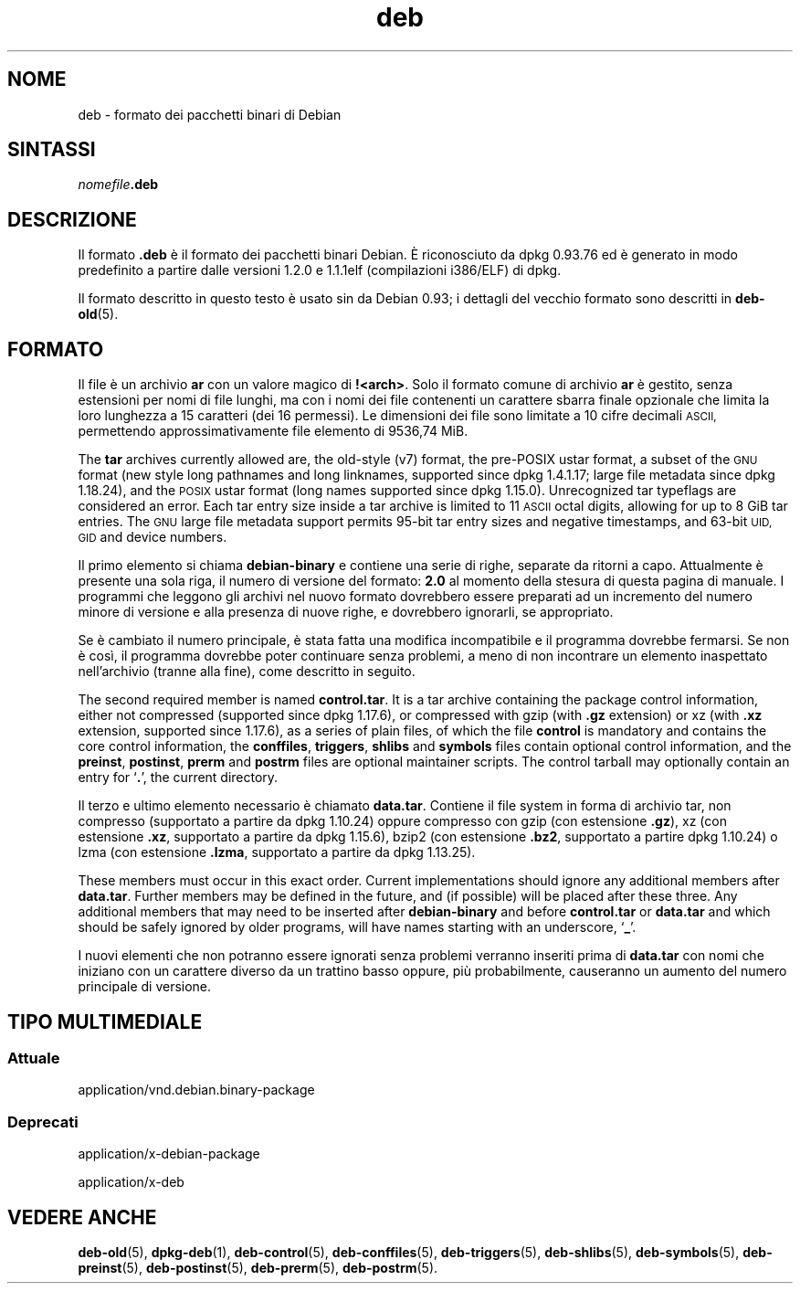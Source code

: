 .\" Automatically generated by Pod::Man 4.11 (Pod::Simple 3.35)
.\"
.\" Standard preamble:
.\" ========================================================================
.de Sp \" Vertical space (when we can't use .PP)
.if t .sp .5v
.if n .sp
..
.de Vb \" Begin verbatim text
.ft CW
.nf
.ne \\$1
..
.de Ve \" End verbatim text
.ft R
.fi
..
.\" Set up some character translations and predefined strings.  \*(-- will
.\" give an unbreakable dash, \*(PI will give pi, \*(L" will give a left
.\" double quote, and \*(R" will give a right double quote.  \*(C+ will
.\" give a nicer C++.  Capital omega is used to do unbreakable dashes and
.\" therefore won't be available.  \*(C` and \*(C' expand to `' in nroff,
.\" nothing in troff, for use with C<>.
.tr \(*W-
.ds C+ C\v'-.1v'\h'-1p'\s-2+\h'-1p'+\s0\v'.1v'\h'-1p'
.ie n \{\
.    ds -- \(*W-
.    ds PI pi
.    if (\n(.H=4u)&(1m=24u) .ds -- \(*W\h'-12u'\(*W\h'-12u'-\" diablo 10 pitch
.    if (\n(.H=4u)&(1m=20u) .ds -- \(*W\h'-12u'\(*W\h'-8u'-\"  diablo 12 pitch
.    ds L" ""
.    ds R" ""
.    ds C` ""
.    ds C' ""
'br\}
.el\{\
.    ds -- \|\(em\|
.    ds PI \(*p
.    ds L" ``
.    ds R" ''
.    ds C`
.    ds C'
'br\}
.\"
.\" Escape single quotes in literal strings from groff's Unicode transform.
.ie \n(.g .ds Aq \(aq
.el       .ds Aq '
.\"
.\" If the F register is >0, we'll generate index entries on stderr for
.\" titles (.TH), headers (.SH), subsections (.SS), items (.Ip), and index
.\" entries marked with X<> in POD.  Of course, you'll have to process the
.\" output yourself in some meaningful fashion.
.\"
.\" Avoid warning from groff about undefined register 'F'.
.de IX
..
.nr rF 0
.if \n(.g .if rF .nr rF 1
.if (\n(rF:(\n(.g==0)) \{\
.    if \nF \{\
.        de IX
.        tm Index:\\$1\t\\n%\t"\\$2"
..
.        if !\nF==2 \{\
.            nr % 0
.            nr F 2
.        \}
.    \}
.\}
.rr rF
.\" ========================================================================
.\"
.IX Title "deb 5"
.TH deb 5 "2020-08-02" "1.20.5" "dpkg suite"
.\" For nroff, turn off justification.  Always turn off hyphenation; it makes
.\" way too many mistakes in technical documents.
.if n .ad l
.nh
.SH "NOME"
.IX Header "NOME"
deb \- formato dei pacchetti binari di Debian
.SH "SINTASSI"
.IX Header "SINTASSI"
\&\fInomefile\fR\fB.deb\fR
.SH "DESCRIZIONE"
.IX Header "DESCRIZIONE"
Il formato \fB.deb\fR \(`e il formato dei pacchetti binari Debian. \(`E riconosciuto
da dpkg 0.93.76 ed \(`e generato in modo predefinito a partire dalle versioni
1.2.0 e 1.1.1elf (compilazioni i386/ELF) di dpkg.
.PP
Il formato descritto in questo testo \(`e usato sin da Debian 0.93; i dettagli
del vecchio formato sono descritti in \fBdeb-old\fR(5).
.SH "FORMATO"
.IX Header "FORMATO"
Il file \(`e un archivio \fBar\fR con un valore magico di \fB!<arch>\fR. Solo
il formato comune di archivio \fBar\fR \(`e gestito, senza estensioni per nomi di
file lunghi, ma con i nomi dei file contenenti un carattere sbarra finale
opzionale che limita la loro lunghezza a 15 caratteri (dei 16 permessi). Le
dimensioni dei file sono limitate a 10 cifre decimali \s-1ASCII,\s0 permettendo
approssimativamente file elemento di 9536,74 MiB.
.PP
The \fBtar\fR archives currently allowed are, the old-style (v7) format, the
pre-POSIX ustar format, a subset of the \s-1GNU\s0 format (new style long pathnames
and long linknames, supported since dpkg 1.4.1.17; large file metadata since
dpkg 1.18.24), and the \s-1POSIX\s0 ustar format (long names supported since dpkg
1.15.0).  Unrecognized tar typeflags are considered an error.  Each tar
entry size inside a tar archive is limited to 11 \s-1ASCII\s0 octal digits,
allowing for up to 8 GiB tar entries.  The \s-1GNU\s0 large file metadata support
permits 95\-bit tar entry sizes and negative timestamps, and 63\-bit \s-1UID, GID\s0
and device numbers.
.PP
Il primo elemento si chiama \fBdebian-binary\fR e contiene una serie di righe,
separate da ritorni a capo. Attualmente \(`e presente una sola riga, il numero
di versione del formato: \fB2.0\fR al momento della stesura di questa pagina di
manuale. I programmi che leggono gli archivi nel nuovo formato dovrebbero
essere preparati ad un incremento del numero minore di versione e alla
presenza di nuove righe, e dovrebbero ignorarli, se appropriato.
.PP
Se \(`e cambiato il numero principale, \(`e stata fatta una modifica incompatibile
e il programma dovrebbe fermarsi. Se non \(`e cos\(`i, il programma dovrebbe poter
continuare senza problemi, a meno di non incontrare un elemento inaspettato
nell'archivio (tranne alla fine), come descritto in seguito.
.PP
The second required member is named \fBcontrol.tar\fR.  It is a tar archive
containing the package control information, either not compressed (supported
since dpkg 1.17.6), or compressed with gzip (with \fB.gz\fR extension) or xz
(with \fB.xz\fR extension, supported since 1.17.6), as a series of plain files,
of which the file \fBcontrol\fR is mandatory and contains the core control
information, the \fBconffiles\fR, \fBtriggers\fR, \fBshlibs\fR and \fBsymbols\fR files
contain optional control information, and the \fBpreinst\fR, \fBpostinst\fR,
\&\fBprerm\fR and \fBpostrm\fR files are optional maintainer scripts.  The control
tarball may optionally contain an entry for \(oq\fB.\fR\(cq, the current directory.
.PP
Il terzo e ultimo elemento necessario \(`e chiamato \fBdata.tar\fR. Contiene il
file system in forma di archivio tar, non compresso (supportato a partire da
dpkg 1.10.24) oppure compresso con gzip (con estensione \fB.gz\fR), xz (con
estensione \fB.xz\fR, supportato a partire da dpkg 1.15.6), bzip2 (con
estensione \fB.bz2\fR, supportato a partire dpkg 1.10.24) o lzma (con
estensione \fB.lzma\fR, supportato a partire da dpkg 1.13.25).
.PP
These members must occur in this exact order. Current implementations should
ignore any additional members after \fBdata.tar\fR.  Further members may be
defined in the future, and (if possible) will be placed after these
three. Any additional members that may need to be inserted after
\&\fBdebian-binary\fR and before \fBcontrol.tar\fR or \fBdata.tar\fR and which should
be safely ignored by older programs, will have names starting with an
underscore, \(oq\fB_\fR\(cq.
.PP
I nuovi elementi che non potranno essere ignorati senza problemi verranno
inseriti prima di \fBdata.tar\fR con nomi che iniziano con un carattere diverso
da un trattino basso oppure, pi\(`u probabilmente, causeranno un aumento del
numero principale di versione.
.SH "TIPO MULTIMEDIALE"
.IX Header "TIPO MULTIMEDIALE"
.SS "Attuale"
.IX Subsection "Attuale"
application/vnd.debian.binary\-package
.SS "Deprecati"
.IX Subsection "Deprecati"
application/x\-debian\-package
.PP
application/x\-deb
.SH "VEDERE ANCHE"
.IX Header "VEDERE ANCHE"
\&\fBdeb-old\fR(5), \fBdpkg-deb\fR(1), \fBdeb-control\fR(5), \fBdeb-conffiles\fR(5),
\&\fBdeb-triggers\fR(5), \fBdeb-shlibs\fR(5), \fBdeb-symbols\fR(5), \fBdeb-preinst\fR(5),
\&\fBdeb-postinst\fR(5), \fBdeb-prerm\fR(5), \fBdeb-postrm\fR(5).
